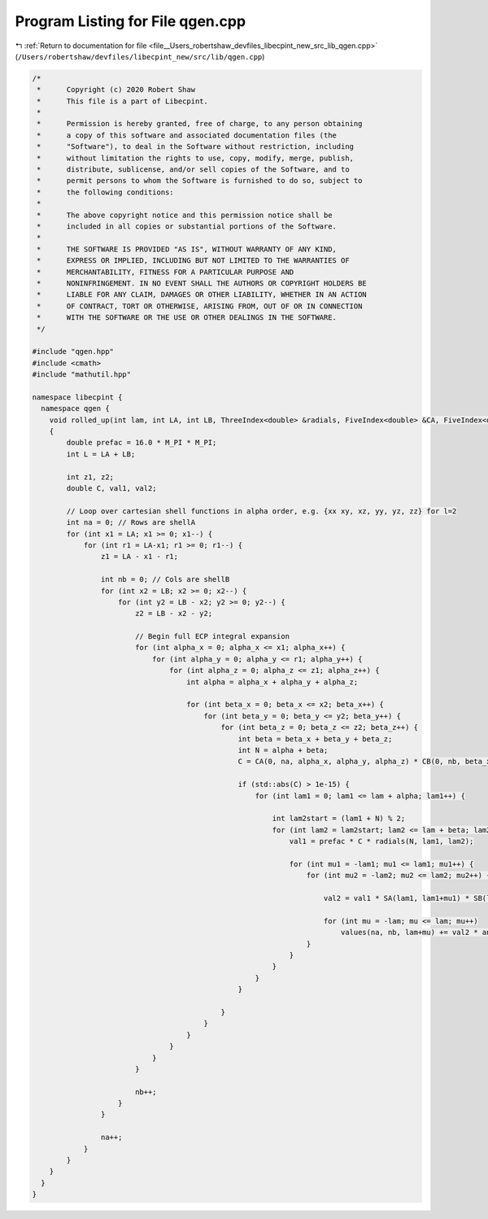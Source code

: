 
.. _program_listing_file__Users_robertshaw_devfiles_libecpint_new_src_lib_qgen.cpp:

Program Listing for File qgen.cpp
=================================

|exhale_lsh| :ref:`Return to documentation for file <file__Users_robertshaw_devfiles_libecpint_new_src_lib_qgen.cpp>` (``/Users/robertshaw/devfiles/libecpint_new/src/lib/qgen.cpp``)

.. |exhale_lsh| unicode:: U+021B0 .. UPWARDS ARROW WITH TIP LEFTWARDS

.. code-block:: cpp

   /* 
    *      Copyright (c) 2020 Robert Shaw
    *      This file is a part of Libecpint.
    *
    *      Permission is hereby granted, free of charge, to any person obtaining
    *      a copy of this software and associated documentation files (the
    *      "Software"), to deal in the Software without restriction, including
    *      without limitation the rights to use, copy, modify, merge, publish,
    *      distribute, sublicense, and/or sell copies of the Software, and to
    *      permit persons to whom the Software is furnished to do so, subject to
    *      the following conditions:
    *
    *      The above copyright notice and this permission notice shall be
    *      included in all copies or substantial portions of the Software.
    *
    *      THE SOFTWARE IS PROVIDED "AS IS", WITHOUT WARRANTY OF ANY KIND,
    *      EXPRESS OR IMPLIED, INCLUDING BUT NOT LIMITED TO THE WARRANTIES OF
    *      MERCHANTABILITY, FITNESS FOR A PARTICULAR PURPOSE AND
    *      NONINFRINGEMENT. IN NO EVENT SHALL THE AUTHORS OR COPYRIGHT HOLDERS BE
    *      LIABLE FOR ANY CLAIM, DAMAGES OR OTHER LIABILITY, WHETHER IN AN ACTION
    *      OF CONTRACT, TORT OR OTHERWISE, ARISING FROM, OUT OF OR IN CONNECTION
    *      WITH THE SOFTWARE OR THE USE OR OTHER DEALINGS IN THE SOFTWARE.
    */
   
   #include "qgen.hpp"
   #include <cmath> 
   #include "mathutil.hpp"
   
   namespace libecpint {
     namespace qgen {  
       void rolled_up(int lam, int LA, int LB, ThreeIndex<double> &radials, FiveIndex<double> &CA, FiveIndex<double> &CB, TwoIndex<double> &SA, TwoIndex<double> &SB, AngularIntegral &angint, ThreeIndex<double> &values)
       {
           double prefac = 16.0 * M_PI * M_PI;
           int L = LA + LB;    
           
           int z1, z2; 
           double C, val1, val2; 
   
           // Loop over cartesian shell functions in alpha order, e.g. {xx xy, xz, yy, yz, zz} for l=2
           int na = 0; // Rows are shellA
           for (int x1 = LA; x1 >= 0; x1--) {
               for (int r1 = LA-x1; r1 >= 0; r1--) {
                   z1 = LA - x1 - r1; 
               
                   int nb = 0; // Cols are shellB
                   for (int x2 = LB; x2 >= 0; x2--) {
                       for (int y2 = LB - x2; y2 >= 0; y2--) {
                           z2 = LB - x2 - y2; 
                       
                           // Begin full ECP integral expansion
                           for (int alpha_x = 0; alpha_x <= x1; alpha_x++) {
                               for (int alpha_y = 0; alpha_y <= r1; alpha_y++) {
                                   for (int alpha_z = 0; alpha_z <= z1; alpha_z++) {
                                       int alpha = alpha_x + alpha_y + alpha_z; 
                                   
                                       for (int beta_x = 0; beta_x <= x2; beta_x++) {
                                           for (int beta_y = 0; beta_y <= y2; beta_y++) {
                                               for (int beta_z = 0; beta_z <= z2; beta_z++) {
                                                   int beta = beta_x + beta_y + beta_z; 
                                                   int N = alpha + beta; 
                                                   C = CA(0, na, alpha_x, alpha_y, alpha_z) * CB(0, nb, beta_x, beta_y, beta_z); 
                                                   
                                                   if (std::abs(C) > 1e-15) {
                                                       for (int lam1 = 0; lam1 <= lam + alpha; lam1++) {
                                                           
                                                           int lam2start = (lam1 + N) % 2; 
                                                           for (int lam2 = lam2start; lam2 <= lam + beta; lam2+=2) {
                                                               val1 = prefac * C * radials(N, lam1, lam2);
                                                       
                                                               for (int mu1 = -lam1; mu1 <= lam1; mu1++) {
                                                                   for (int mu2 = -lam2; mu2 <= lam2; mu2++) {
                                                               
                                                                       val2 = val1 * SA(lam1, lam1+mu1) * SB(lam2, lam2+mu2);
                                                                                                                                   
                                                                       for (int mu = -lam; mu <= lam; mu++)
                                                                           values(na, nb, lam+mu) += val2 * angint.getIntegral(alpha_x, alpha_y, alpha_z, lam, mu, lam1, mu1) * angint.getIntegral(beta_x, beta_y, beta_z, lam, mu, lam2, mu2); 
                                                                   }
                                                               }
                                                           }
                                                       }
                                                   }
                                               
                                               }
                                           }
                                       }
                                   }
                               }
                           }
                       
                           nb++;
                       }
                   }
               
                   na++; 
               }
           }
       }
     }
   }
